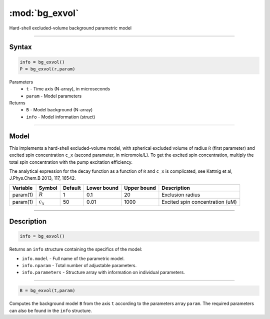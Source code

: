 .. highlight:: matlab
.. _bg_exvol:

***********************
:mod:`bg_exvol`
***********************

Hard-shell excluded-volume background parametric model

-----------------------------


Syntax
=========================================

.. code-block:: matlab

        info = bg_exvol()
        P = bg_exvol(r,param)

Parameters
    *   ``t`` - Time axis (N-array), in microseconds
    *   ``param`` - Model parameters
Returns
    *   ``B`` - Model background (N-array)
    *   ``info`` - Model information (struct)


-----------------------------

Model
=========================================

This implements a hard-shell excluded-volume model, with spherical excluded volume of radius ``R`` (first parameter) and excited spin concentration ``c_x`` (second parameter, in micromole/L). To get the excited spin concentration, multiply the total spin concentration with the pump excitation efficiency.

The analytical expression for the decay function as a function of ``R`` and ``c_x`` is complicated, see Kattnig et al, J.Phys.Chem.B 2013, 117, 16542.

========== =================== ========= ============= ============= ================================================
 Variable   Symbol              Default   Lower bound   Upper bound      Description
========== =================== ========= ============= ============= ================================================
param(1)    :math:`R`              1          0.1            20           Exclusion radius
param(1)    :math:`c_x`            50         0.01          1000          Excited spin concentration (uM)
========== =================== ========= ============= ============= ================================================

-----------------------------


Description
=========================================

.. code-block:: matlab

        info = bg_exvol()

Returns an ``info`` structure containing the specifics of the model:

* ``info.model`` -  Full name of the parametric model.
* ``info.nparam`` -  Total number of adjustable parameters.
* ``info.parameters`` - Structure array with information on individual parameters.

-----------------------------


.. code-block:: matlab

    B = bg_exvol(t,param)

Computes the background model ``B`` from the axis ``t`` according to the parameters array ``param``. The required parameters can also be found in the ``info`` structure.

